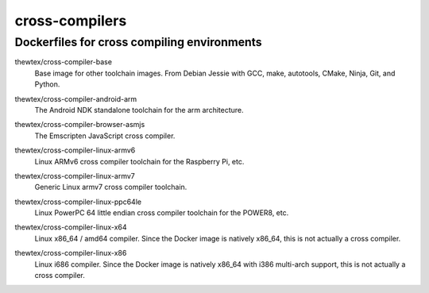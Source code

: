 cross-compilers
===============
Dockerfiles for cross compiling environments
--------------------------------------------

.. image:: https://circleci.com/gh/thewtex/cross-compilers/tree/master.svg?style=svg
  :target: https://circleci.com/gh/thewtex/cross-compilers/tree/master


.. |base-images| image:: https://badge.imagelayers.io/thewtex/cross-compiler-base:latest.svg
  :target: https://imagelayers.io/?images=thewtex/cross-compiler-base:latest

thewtex/cross-compiler-base
  |base-images| Base image for other toolchain images. From Debian Jessie with GCC,
  make, autotools, CMake, Ninja, Git, and Python.


.. |android-arm-images| image:: https://badge.imagelayers.io/thewtex/cross-compiler-android-arm:latest.svg
  :target: https://imagelayers.io/?images=thewtex/cross-compiler-android-arm:latest

thewtex/cross-compiler-android-arm
  |android-arm-images| The Android NDK standalone toolchain for the arm
  architecture.


.. |browser-asmjs-images| image:: https://badge.imagelayers.io/thewtex/cross-compiler-browser-asmjs:latest.svg
  :target: https://imagelayers.io/?images=thewtex/cross-compiler-browser-asmjs:latest

thewtex/cross-compiler-browser-asmjs
  |browser-asmjs-images| The Emscripten JavaScript cross compiler.


.. |linux-armv6-images| image:: https://badge.imagelayers.io/thewtex/cross-compiler-linux-armv6:latest.svg
  :target: https://imagelayers.io/?images=thewtex/cross-compiler-linux-armv6:latest

thewtex/cross-compiler-linux-armv6
  |linux-armv6-images| Linux ARMv6 cross compiler toolchain for the Raspberry
  Pi, etc.


.. |linux-armv7-images| image:: https://badge.imagelayers.io/thewtex/cross-compiler-linux-armv7:latest.svg
  :target: https://imagelayers.io/?images=thewtex/cross-compiler-linux-armv7:latest

thewtex/cross-compiler-linux-armv7
  |linux-armv7-images| Generic Linux armv7 cross compiler toolchain.


.. |linux-ppc64le-images| image:: https://badge.imagelayers.io/thewtex/cross-compiler-linux-ppc64le:latest.svg
  :target: https://imagelayers.io/?images=thewtex/cross-compiler-linux-ppc64le:latest

thewtex/cross-compiler-linux-ppc64le
  |linux-ppc64le-images| Linux PowerPC 64 little endian cross compiler
  toolchain for the POWER8, etc.


.. |linux-x64-images| image:: https://badge.imagelayers.io/thewtex/cross-compiler-linux-x64:latest.svg
  :target: https://imagelayers.io/?images=thewtex/cross-compiler-linux-x64:latest

thewtex/cross-compiler-linux-x64
  |linux-x64-images| Linux x86_64 / amd64 compiler. Since the Docker image is
  natively x86_64, this is not actually a cross compiler.


.. |linux-x86-images| image:: https://badge.imagelayers.io/thewtex/cross-compiler-linux-x86:latest.svg
  :target: https://imagelayers.io/?images=thewtex/cross-compiler-linux-x86:latest

thewtex/cross-compiler-linux-x86
  |linux-x86-images| Linux i686 compiler. Since the Docker image is
  natively x86_64 with i386 multi-arch support, this is not actually a cross compiler.
